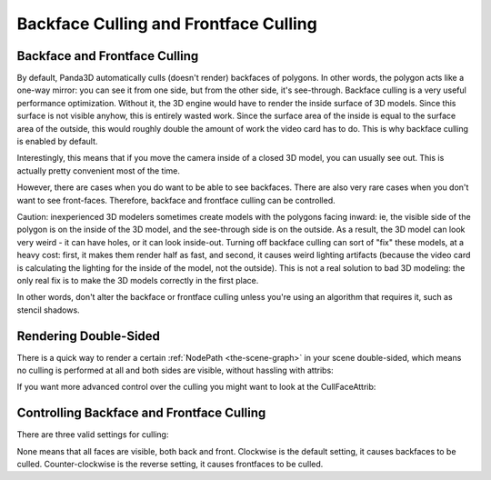 .. _backface-culling-and-frontface-culling:

Backface Culling and Frontface Culling
======================================

Backface and Frontface Culling
------------------------------

By default, Panda3D automatically culls (doesn't render) backfaces of
polygons. In other words, the polygon acts like a one-way mirror: you can see
it from one side, but from the other side, it's see-through. Backface culling
is a very useful performance optimization. Without it, the 3D engine would
have to render the inside surface of 3D models. Since this surface is not
visible anyhow, this is entirely wasted work. Since the surface area of the
inside is equal to the surface area of the outside, this would roughly double
the amount of work the video card has to do. This is why backface culling is
enabled by default.

Interestingly, this means that if you move the camera inside of a closed 3D
model, you can usually see out. This is actually pretty convenient most of the
time.

However, there are cases when you do want to be able to see backfaces. There
are also very rare cases when you don't want to see front-faces. Therefore,
backface and frontface culling can be controlled.

Caution: inexperienced 3D modelers sometimes create models with the polygons
facing inward: ie, the visible side of the polygon is on the inside of the 3D
model, and the see-through side is on the outside. As a result, the 3D model
can look very weird - it can have holes, or it can look inside-out. Turning
off backface culling can sort of "fix" these models, at a heavy cost: first,
it makes them render half as fast, and second, it causes weird lighting
artifacts (because the video card is calculating the lighting for the inside
of the model, not the outside). This is not a real solution to bad 3D
modeling: the only real fix is to make the 3D models correctly in the first
place.

In other words, don't alter the backface or frontface culling unless you're
using an algorithm that requires it, such as stencil shadows.

Rendering Double-Sided
----------------------

There is a quick way to render a certain :ref:`NodePath <the-scene-graph>` in
your scene double-sided, which means no culling is performed at all and both
sides are visible, without hassling with attribs:

.. only:: python

    .. code-block:: python

        nodePath.setTwoSided(True)

.. only:: cpp

    .. code-block:: cpp

        nodePath.set_two_sided (true);

If you want more advanced control over the culling you might want to look at
the CullFaceAttrib:

Controlling Backface and Frontface Culling
------------------------------------------

There are three valid settings for culling:

.. only:: python

    .. code-block:: python

        nodePath.setAttrib(CullFaceAttrib.make(CullFaceAttrib.MCullNone))
        nodePath.setAttrib(CullFaceAttrib.make(CullFaceAttrib.MCullClockwise))
        nodePath.setAttrib(CullFaceAttrib.make(CullFaceAttrib.MCullCounterClockwise))

.. only:: cpp

    .. code-block:: cpp

        // Includes: "cullFaceAttrib.h"

        nodePath.set_attrib(CullFaceAttrib::make(CullFaceAttrib::M_cull_none));
        nodePath.set_attrib(CullFaceAttrib::make(CullFaceAttrib::M_cull_clockwise));
        nodePath.set_attrib(CullFaceAttrib::make(CullFaceAttrib::M_cull_counter_clockwise));

None means that all faces are visible, both back and front. Clockwise is the
default setting, it causes backfaces to be culled. Counter-clockwise is the
reverse setting, it causes frontfaces to be culled.
